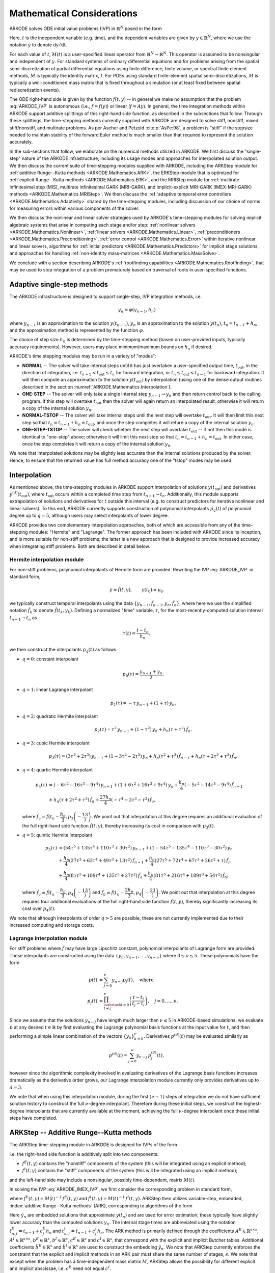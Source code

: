 .. ----------------------------------------------------------------
   Programmer(s): Daniel R. Reynolds @ SMU
   ----------------------------------------------------------------
   SUNDIALS Copyright Start
   Copyright (c) 2002-2022, Lawrence Livermore National Security
   and Southern Methodist University.
   All rights reserved.

   See the top-level LICENSE and NOTICE files for details.

   SPDX-License-Identifier: BSD-3-Clause
   SUNDIALS Copyright End
   ----------------------------------------------------------------

.. _ARKODE.Mathematics:

===========================
Mathematical Considerations
===========================

ARKODE solves ODE initial value problems (IVP) in :math:`\mathbb{R}^N`
posed in the form

.. math::
   M(t)\, \dot{y} = f(t,y), \qquad y(t_0) = y_0.
   :label: ARKODE_IVP

Here, :math:`t` is the independent variable (e.g. time), and the
dependent variables are given by :math:`y \in \mathbb{R}^N`, where we
use the notation :math:`\dot{y}` to denote :math:`\mathrm dy/\mathrm dt`.

For each value of :math:`t`, :math:`M(t)` is a user-specified linear
operator from :math:`\mathbb{R}^N \to \mathbb{R}^N`.  This operator
is assumed to be nonsingular and independent of :math:`y`.  For
standard systems of ordinary differential equations and for
problems arising from the spatial semi-discretization of partial
differential equations using finite difference, finite volume, or
spectral finite element methods, :math:`M` is typically the identity
matrix, :math:`I`.  For PDEs using standard finite-element
spatial semi-discretizations, :math:`M` is typically a
well-conditioned mass matrix that is fixed throughout a simulation
(or at least fixed between spatial rediscretization events).

The ODE right-hand side is given by the function :math:`f(t,y)` --
in general we make no assumption that the problem :eq:`ARKODE_IVP` is
autonomous (i.e., :math:`f=f(y)`) or linear (:math:`f=Ay`).
In general, the time integration methods within ARKODE support
additive splittings of this right-hand side function, as described
in the subsections that follow.  Through these splittings, the
time-stepping methods currently supplied with ARKODE are designed
to solve stiff, nonstiff, mixed stiff/nonstiff, and multirate
problems.  As per Ascher and Petzold :cite:p:`AsPe:98`, a problem is "stiff"
if the stepsize needed to maintain stability of the forward Euler
method is much smaller than that required to represent the solution
accurately.

In the sub-sections that follow, we elaborate on the numerical
methods utilized in ARKODE.  We first discuss the "single-step" nature
of the ARKODE infrastructure, including its usage modes and approaches
for interpolated solution output.  We then discuss the current suite
of time-stepping modules supplied with ARKODE, including the ARKStep
module for :ref:`additive Runge--Kutta methods <ARKODE.Mathematics.ARK>`,
the ERKStep module that is optimized for :ref:`explicit Runge--Kutta
methods <ARKODE.Mathematics.ERK>`, and the MRIStep module for :ref:`multirate
infinitesimal step (MIS), multirate infinitesimal GARK (MRI-GARK), and
implicit-explicit MRI-GARK (IMEX-MRI-GARK) methods <ARKODE.Mathematics.MRIStep>`.
We then discuss the :ref:`adaptive temporal error controllers
<ARKODE.Mathematics.Adaptivity>` shared by the time-stepping modules, including
discussion of our choice of norms for measuring errors within various components
of the solver.

We then discuss the nonlinear and linear solver strategies used by
ARKODE's time-stepping modules for solving implicit algebraic systems
that arise in computing each stage and/or step:
:ref:`nonlinear solvers <ARKODE.Mathematics.Nonlinear>`,
:ref:`linear solvers <ARKODE.Mathematics.Linear>`,
:ref:`preconditioners <ARKODE.Mathematics.Preconditioning>`,
:ref:`error control <ARKODE.Mathematics.Error>` within iterative nonlinear
and linear solvers, algorithms for
:ref:`initial predictors <ARKODE.Mathematics.Predictors>` for implicit stage
solutions, and approaches for handling
:ref:`non-identity mass-matrices <ARKODE.Mathematics.MassSolve>`.

We conclude with a section describing ARKODE's :ref:`rootfinding
capabilities <ARKODE.Mathematics.Rootfinding>`, that may be used to stop
integration of a problem prematurely based on traversal of roots in
user-specified functions.



.. _ARKODE.Mathematics.SingleStep:

Adaptive single-step methods
===============================

The ARKODE infrastructure is designed to support single-step, IVP
integration methods, i.e.

.. math::

   y_{n} = \varphi(y_{n-1}, h_n)

where :math:`y_{n-1}` is an approximation to the solution :math:`y(t_{n-1})`,
:math:`y_{n}` is an approximation to the solution :math:`y(t_n)`,
:math:`t_n = t_{n-1} + h_n`, and the approximation method is
represented by the function :math:`\varphi`.

The choice of step size :math:`h_n` is determined by the time-stepping
method (based on user-provided inputs, typically accuracy requirements).
However, users may place minimum/maximum bounds on :math:`h_n` if desired.

ARKODE's time stepping modules may be run in a variety of "modes":

* **NORMAL** -- The solver will take internal steps until it has just
  overtaken a user-specified output time, :math:`t_\text{out}`, in the
  direction of integration, i.e. :math:`t_{n-1} < t_\text{out} \le
  t_{n}` for forward integration, or :math:`t_{n} \le t_\text{out} <
  t_{n-1}` for backward integration.  It will then compute an
  approximation to the solution :math:`y(t_\text{out})` by
  interpolation (using one of the dense output routines described in
  the section :numref:`ARKODE.Mathematics.Interpolation`).

* **ONE-STEP** -- The solver will only take a single internal step
  :math:`y_{n-1} \to y_{n}` and then return control back to the
  calling program.  If this step will overtake :math:`t_\text{out}`
  then the solver will again return an interpolated result; otherwise
  it will return a copy of the internal solution :math:`y_{n}`.

* **NORMAL-TSTOP** -- The solver will take internal steps until the next
  step will overtake :math:`t_\text{out}`.  It will then limit
  this next step so that :math:`t_n = t_{n-1} + h_n = t_\text{out}`,
  and once the step completes it will return a copy of the internal
  solution :math:`y_{n}`.

* **ONE-STEP-TSTOP** -- The solver will check whether the next step
  will overtake :math:`t_\text{out}` -- if not then this mode is
  identical to "one-step" above; otherwise it will limit this next
  step so that :math:`t_n = t_{n-1} + h_n = t_\text{out}`.  In either
  case, once the step completes it will return a copy of the internal
  solution :math:`y_{n}`.

We note that interpolated solutions may be slightly less accurate than
the internal solutions produced by the solver.  Hence, to ensure that
the returned value has full method accuracy one of the "tstop" modes
may be used.



.. _ARKODE.Mathematics.Interpolation:

Interpolation
===============

As mentioned above, the time-stepping modules in ARKODE support
interpolation of solutions :math:`y(t_\text{out})` and derivatives
:math:`y^{(d)}(t_\text{out})`, where :math:`t_\text{out}` occurs
within a completed time step from :math:`t_{n-1} \to t_n`.
Additionally, this module supports extrapolation of solutions and
derivatives for :math:`t` outside this interval (e.g. to construct
predictors for iterative nonlinear and linear solvers).  To this end,
ARKODE currently supports construction of polynomial interpolants
:math:`p_q(t)` of polynomial degree up to :math:`q=5`, although
users may select interpolants of lower degree.

ARKODE provides two complementary interpolation approaches,
both of which are accessible from any of the
time-stepping modules: "Hermite" and "Lagrange".  The former approach
has been included with ARKODE since its inception, and is more
suitable for non-stiff problems; the latter is a new approach that is
designed to provide increased accuracy when integrating stiff problems.
Both are described in detail below.


.. _ARKODE.Mathematics.Interpolation.Hermite:

Hermite interpolation module
-----------------------------

For non-stiff problems, polynomial interpolants of Hermite form are provided.
Rewriting the IVP :eq:`ARKODE_IVP` in standard form,

.. math::
   \dot{y} = \hat{f}(t,y), \qquad y(t_0) = y_0.

we typically construct temporal interpolants using the data
:math:`\left\{ y_{n-1}, \hat{f}_{n-1}, y_{n}, \hat{f}_{n} \right\}`,
where here we use the simplified notation :math:`\hat{f}_{k}` to denote
:math:`\hat{f}(t_k,y_k)`.  Defining a normalized "time" variable,
:math:`\tau`, for the most-recently-computed solution interval
:math:`t_{n-1} \to t_{n}` as

.. math::

   \tau(t) = \frac{t-t_{n}}{h_{n}},

we then construct the interpolants :math:`p_q(t)` as follows:

* :math:`q=0`: constant interpolant

  .. math::

     p_0(\tau) = \frac{y_{n-1} + y_{n}}{2}.

* :math:`q=1`: linear Lagrange interpolant

  .. math::

     p_1(\tau) = -\tau\, y_{n-1} + (1+\tau)\, y_{n}.

* :math:`q=2`: quadratic Hermite interpolant

  .. math::

     p_2(\tau) =  \tau^2\,y_{n-1} + (1-\tau^2)\,y_{n} + h_n(\tau+\tau^2)\,\hat{f}_{n}.

* :math:`q=3`: cubic Hermite interpolant

  .. math::

     p_3(\tau) =  (3\tau^2 + 2\tau^3)\,y_{n-1} +
     (1-3\tau^2-2\tau^3)\,y_{n} + h_n(\tau^2+\tau^3)\,\hat{f}_{n-1} +
     h_n(\tau+2\tau^2+\tau^3)\,\hat{f}_{n}.

* :math:`q=4`: quartic Hermite interpolant

  .. math::

     p_4(\tau) &= (-6\tau^2 - 16\tau^3 - 9\tau^4)\,y_{n-1} +
     (1 + 6\tau^2 + 16\tau^3 + 9\tau^4)\,y_{n} +
     \frac{h_n}{4}(-5\tau^2 - 14\tau^3 - 9\tau^4)\,\hat{f}_{n-1} \\
     &+ h_n(\tau + 2\tau^2 + \tau^3)\,\hat{f}_{n} +
     \frac{27 h_n}{4}(-\tau^4 - 2\tau^3 - \tau^2)\,\hat{f}_a,

  where :math:`\hat{f}_a=\hat{f}\left(t_{n} - \dfrac{h_n}{3},p_3\left(-\dfrac13\right)\right)`.
  We point out that interpolation at this degree requires an additional evaluation
  of the full right-hand side function :math:`\hat{f}(t,y)`, thereby increasing its
  cost in comparison with :math:`p_3(t)`.

* :math:`q=5`: quintic Hermite interpolant

  .. math::

     p_5(\tau) &= (54\tau^5 + 135\tau^4 + 110\tau^3 + 30\tau^2)\,y_{n-1} +
     (1 - 54\tau^5 - 135\tau^4 - 110\tau^3 - 30\tau^2)\,y_{n} \\
     &+ \frac{h_n}{4}(27\tau^5 + 63\tau^4 + 49\tau^3 + 13\tau^2)\,\hat{f}_{n-1} +
     \frac{h_n}{4}(27\tau^5 + 72\tau^4 + 67\tau^3 + 26\tau^2 + \tau)\,\hat{f}_n \\
     &+ \frac{h_n}{4}(81\tau^5 + 189\tau^4 + 135\tau^3 + 27\tau^2)\,\hat{f}_a +
     \frac{h_n}{4}(81\tau^5 + 216\tau^4 + 189\tau^3 + 54\tau^2)\,\hat{f}_b,

  where :math:`\hat{f}_a=\hat{f}\left(t_{n} - \dfrac{h_n}{3},p_4\left(-\dfrac13\right)\right)`
  and :math:`\hat{f}_b=\hat{f}\left(t_{n} - \dfrac{2h_n}{3},p_4\left(-\dfrac23\right)\right)`.
  We point out that interpolation at this degree requires four additional evaluations
  of the full right-hand side function :math:`\hat{f}(t,y)`, thereby significantly
  increasing its cost over :math:`p_4(t)`.

We note that although interpolants of order :math:`q > 5` are possible, these are
not currently implemented due to their increased computing and storage costs.



.. _ARKODE.Mathematics.Interpolation.Lagrange:

Lagrange interpolation module
-----------------------------

For stiff problems where :math:`\hat{f}` may have large Lipschitz constant,
polynomial interpolants of Lagrange form are provided.  These interpolants
are constructed using the data
:math:`\left\{ y_{n}, y_{n-1}, \ldots, y_{n-\nu} \right\}` where
:math:`0\le\nu\le5`.  These polynomials have the form

.. math::

   p(t) &= \sum_{j=0}^{\nu} y_{n-j} p_j(t),\quad\text{where}\\
   p_j(t) &= \prod_{\substack{l=0\\ l\ne j}}^{\nu} \left(\frac{t-t_l}{t_j-t_l}\right), \quad j=0,\ldots,\nu.

Since we assume that the solutions :math:`y_{n-j}` have length much larger
than :math:`\nu\le5` in ARKODE-based simulations, we evaluate :math:`p` at
any desired :math:`t\in\mathbb{R}` by first evaluating the Lagrange polynomial
basis functions at the input value for :math:`t`, and then performing a simple linear
combination of the vectors :math:`\{y_k\}_{k=0}^{\nu}`.  Derivatives :math:`p^{(d)}(t)`
may be evaluated similarly as

.. math::

   p^{(d)}(t) = \sum_{j=0}^{\nu} y_{n-j}\, p_j^{(d)}(t),

however since the algorithmic complexity involved in evaluating derivatives of the
Lagrange basis functions increases dramatically as the derivative order grows, our Lagrange
interpolation module currently only provides derivatives up to :math:`d=3`.

We note that when using this interpolation module, during the first
:math:`(\nu-1)` steps of integration we do not have sufficient solution history
to construct the full :math:`\nu`-degree interpolant.  Therefore during these
initial steps, we construct the highest-degree interpolants that are currently
available at the moment, achieving the full :math:`\nu`-degree interpolant once
these initial steps have completed.



.. _ARKODE.Mathematics.ARK:

ARKStep -- Additive Runge--Kutta methods
=========================================

The ARKStep time-stepping module in ARKODE is designed for IVPs of the
form

.. math::
   M(t)\, \dot{y} = f^E(t,y) + f^I(t,y), \qquad y(t_0) = y_0,
   :label: ARKODE_IMEX_IVP

i.e. the right-hand side function is additively split into two
components:

* :math:`f^E(t,y)` contains the "nonstiff" components of the
  system (this will be integrated using an explicit method);

* :math:`f^I(t,y)` contains the "stiff" components of the
  system (this will be integrated using an implicit method);

and the left-hand side may include a nonsingular, possibly
time-dependent,  matrix :math:`M(t)`.

In solving the IVP :eq:`ARKODE_IMEX_IVP`, we first consider the corresponding
problem in standard form,

.. math::
   \dot{y} = \hat{f}^E(t,y) + \hat{f}^I(t,y), \qquad y(t_0) = y_0,
   :label: ARKODE_IMEX_IVP_standard

where :math:`\hat{f}^E(t,y) = M(t)^{-1}\,f^E(t,y)` and
:math:`\hat{f}^I(t,y) = M(t)^{-1}\,f^I(t,y)`.  ARKStep then utilizes variable-step,
embedded, :index:`additive Runge--Kutta methods` (ARK), corresponding
to algorithms of the form

.. math::
   z_i &= y_{n-1} + h_n \sum_{j=1}^{i-1} A^E_{i,j} \hat{f}^E(t^E_{n,j}, z_j)
                  + h_n \sum_{j=1}^{i} A^I_{i,j} \hat{f}^I(t^I_{n,j}, z_j),
   \quad i=1,\ldots,s, \\
   y_n &= y_{n-1} + h_n \sum_{i=1}^{s} \left(b^E_i \hat{f}^E(t^E_{n,i}, z_i)
                 + b^I_i \hat{f}^I(t^I_{n,i}, z_i)\right), \\
   \tilde{y}_n &= y_{n-1} + h_n \sum_{i=1}^{s} \left(
                  \tilde{b}^E_i \hat{f}^E(t^E_{n,i}, z_i) +
                  \tilde{b}^I_i \hat{f}^I(t^I_{n,i}, z_i)\right).
   :label: ARKODE_ARK

Here :math:`\tilde{y}_n` are embedded solutions that approximate
:math:`y(t_n)` and are used for error estimation; these typically
have slightly lower accuracy than the computed solutions :math:`y_n`.
The internal stage times are abbreviated using the notation
:math:`t^E_{n,j} = t_{n-1} + c^E_j h_n` and
:math:`t^I_{n,j} = t_{n-1} + c^I_j h_n`.  The ARK method is
primarily defined through the coefficients :math:`A^E \in
\mathbb{R}^{s\times s}`, :math:`A^I \in \mathbb{R}^{s\times s}`,
:math:`b^E \in \mathbb{R}^{s}`, :math:`b^I \in \mathbb{R}^{s}`,
:math:`c^E \in \mathbb{R}^{s}` and :math:`c^I \in \mathbb{R}^{s}`,
that correspond with the explicit and implicit Butcher tables.
Additional coefficients :math:`\tilde{b}^E \in \mathbb{R}^{s}` and
:math:`\tilde{b}^I \in \mathbb{R}^{s}` are used to construct the
embedding :math:`\tilde{y}_n`.  We note that ARKStep currently
enforces the constraint that the explicit and implicit methods in an
ARK pair must share the same number of stages, :math:`s`.  We note that
except when the problem has a time-independent mass matrix :math:`M`, ARKStep
allows the possibility for different explicit and implicit abscissae,
i.e. :math:`c^E` need not equal :math:`c^I`.

The user of ARKStep must choose appropriately between one of three
classes of methods: *ImEx*, *explicit*, and *implicit*.  All of
the built-in Butcher tables encoding the coefficients
:math:`c^E`, :math:`c^I`, :math:`A^E`, :math:`A^I`, :math:`b^E`,
:math:`b^I`, :math:`\tilde{b}^E` and :math:`\tilde{b}^I` are further
described in the section :numref:`Butcher`.

For mixed stiff/nonstiff problems, a user should provide both of the
functions :math:`f^E` and :math:`f^I` that define the IVP system.  For
such problems, ARKStep currently implements the ARK methods proposed in
:cite:p:`KenCarp:03`, allowing for methods having order of accuracy :math:`q =
\{3,4,5\}` and embeddings with orders :math:`p = \{2, 3, 4\}`;
the tables for these methods are given in section :numref:`Butcher.additive`.
Additionally, user-defined ARK tables are supported.

For nonstiff problems, a user may specify that :math:`f^I = 0`,
i.e. the equation :eq:`ARKODE_IMEX_IVP` reduces to the non-split IVP

.. math::
   M(t)\, \dot{y} = f^E(t,y), \qquad y(t_0) = y_0.
   :label: ARKODE_IVP_explicit

In this scenario, the coefficients :math:`A^I=0`, :math:`c^I=0`,
:math:`b^I=0` and :math:`\tilde{b}^I=0` in :eq:`ARKODE_ARK`, and the ARK
methods reduce to classical :index:`explicit Runge--Kutta methods`
(ERK).  For these classes of methods, ARKODE provides coefficients
with orders of accuracy :math:`q = \{2,3,4,5,6,8\}`, with embeddings
of orders :math:`p = \{1,2,3,4,5,7\}`.  These default to the methods in
sections
:numref:`Butcher.Heun_Euler`,
:numref:`Butcher.Bogacki_Shampine`, :numref:`Butcher.Zonneveld`,
:numref:`Butcher.Cash-Karp`, :numref:`Butcher.Verner-6-5`, and
:numref:`Butcher.Fehlberg-8-7`, respectively.  As with ARK
methods, user-defined ERK tables are supported.

Alternately, for stiff problems the user may specify that :math:`f^E = 0`,
so the equation :eq:`ARKODE_IMEX_IVP` reduces to the non-split IVP

.. math::
   M(t)\, \dot{y} = f^I(t,y), \qquad y(t_0) = y_0.
   :label: ARKODE_IVP_implicit

Similarly to ERK methods, in this scenario the coefficients
:math:`A^E=0`, :math:`c^E=0`, :math:`b^E=0` and :math:`\tilde{b}^E=0`
in :eq:`ARKODE_ARK`, and the ARK methods reduce to classical
:index:`diagonally-implicit Runge--Kutta methods` (DIRK).  For these
classes of methods, ARKODE provides tables with orders of accuracy
:math:`q = \{2,3,4,5\}`, with embeddings of orders
:math:`p = \{1,2,3,4\}`. These default to the methods
:numref:`Butcher.SDIRK-2-1`, :numref:`Butcher.ARK_4_2_3_I`,
:numref:`Butcher.SDIRK-5-4`, and :numref:`Butcher.ARK_8_4_5_I`,
respectively.  Again, user-defined DIRK tables are supported.



.. _ARKODE.Mathematics.ERK:

ERKStep -- Explicit Runge--Kutta methods
===========================================

The ERKStep time-stepping module in ARKODE is designed for IVP
of the form

.. math::
   \dot{y} = f(t,y), \qquad y(t_0) = y_0,
   :label: ARKODE_IVP_simple_explicit

i.e., unlike the more general problem form :eq:`ARKODE_IMEX_IVP`, ERKStep
requires that problems have an identity mass matrix (i.e., :math:`M(t)=I`)
and that the right-hand side function is not split into separate
components.

For such problems, ERKStep provides variable-step, embedded,
:index:`explicit Runge--Kutta methods` (ERK), corresponding to
algorithms of the form

.. math::
   z_i &= y_{n-1} + h_n \sum_{j=1}^{i-1} A_{i,j} f(t_{n,j}, z_j),
   \quad i=1,\ldots,s, \\
   y_n &= y_{n-1} + h_n \sum_{i=1}^{s} b_i f(t_{n,i}, z_i), \\
   \tilde{y}_n &= y_{n-1} + h_n \sum_{i=1}^{s} \tilde{b}_i f(t_{n,i}, z_i),
   :label: ARKODE_ERK

where the variables have the same meanings as in the previous section.

Clearly, the problem :eq:`ARKODE_IVP_simple_explicit` is fully encapsulated
in the more general problem :eq:`ARKODE_IVP_explicit`, and the algorithm
:eq:`ARKODE_ERK` is similarly encapsulated in the more general algorithm :eq:`ARKODE_ARK`.
While it therefore follows that ARKStep can be used to solve every
problem solvable by ERKStep, using the same set of methods, we
include ERKStep as a distinct time-stepping module since this
simplified form admits a more efficient and memory-friendly implementation
than the more general form :eq:`ARKODE_IVP_simple_explicit`.


.. _ARKODE.Mathematics.MRIStep:

MRIStep -- Multirate infinitesimal step methods
================================================

The MRIStep time-stepping module in ARKODE is designed for IVPs
of the form

.. math::
   \dot{y} = f^E(t,y) + f^I(t,y) + f^F(t,y), \qquad y(t_0) = y_0.
   :label: ARKODE_IVP_two_rate

i.e., the right-hand side function is additively split into three
components:

* :math:`f^E(t,y)` contains the "slow-nonstiff" components of the system
  (this will be integrated using an explicit method and a large time step
  :math:`h^S`),

* :math:`f^I(t,y)` contains the "slow-stiff" components of the system
  (this will be integrated using an implicit method and a large time step
  :math:`h^S`), and

* :math:`f^F(t,y)` contains the "fast" components of the system (this will be
  integrated using a possibly different method than the slow time scale and a
  small time step :math:`h^F \ll h^S`).

As with ERKStep, MRIStep currently requires that problems be posed with
an identity mass matrix, :math:`M(t)=I`. The slow time scale may consist of only
nonstiff terms (:math:`f^I \equiv 0`), only stiff terms (:math:`f^E \equiv 0`),
or both nonstiff and stiff terms.

For cases with only a single slow right-hand side function (i.e.,
:math:`f^E \equiv 0` or :math:`f^I \equiv 0`), MRIStep provides fixed-slow-step
multirate infinitesimal step (MIS) :cite:p:`Schlegel:09, Schlegel:12a,
Schlegel:12b` and multirate infinitesimal GARK (MRI-GARK) :cite:p:`Sandu:19`
methods. For problems with an additively split slow right-hand side MRIStep
provides fixed-slow-step implicit-explicit MRI-GARK (IMEX-MRI-GARK)
:cite:p:`ChiRen:21` methods.  The slow (outer) method derives from an :math:`s`
stage Runge--Kutta method for MIS and MRI-GARK methods or an additive Runge--Kutta
method for IMEX-MRI-GARK methods. In either case, the stage values and the new
solution are computed by solving an auxiliary ODE with a fast (inner) time
integration method. This corresponds to the following algorithm for a single
step:

#. Set :math:`z_1 = y_{n-1}`.

#. For :math:`i = 2,\ldots,s+1` do:

   #. Let :math:`t_{n,i-1}^S = t_{n-1} + c_{i-1}^S h^S` and
      :math:`v(t_{n,i-1}^S) = z_{i-1}`.

   #. Let :math:`r_i(t) =
      \frac{1}{\Delta c_i^S}
      \sum\limits_{j=1}^{i-1} \omega_{i,j}(\tau) f^E(t_{n,j}^I, z_j) +
      \frac{1}{\Delta c_i^S}
      \sum\limits_{j=1}^i \gamma_{i,j}(\tau) f^I(t_{n,j}^I, z_j)`
      where :math:`\Delta c_i^S=\left(c^S_i - c^S_{i-1}\right)` and the
      normalized time is :math:`\tau = (t - t_{n,i-1}^S)/(h^S \Delta c_i^S)`.

   #. For :math:`t \in [t_{n,i-1}^S, t_{n,i}^S]` solve
      :math:`\dot{v}(t) = f^F(t, v) + r_i(t)`.

   #. Set :math:`z_i = v(t_{n,i}^S)`.

#. Set :math:`y_{n} = z_{s+1}`.

The fast (inner) IVP solve can be carried out using either the ARKStep module
(allowing for explicit, implicit, or ImEx treatments of the fast time scale with
fixed or adaptive steps), or a user-defined integration method (see section
:numref:`ARKODE.Usage.MRIStep.CustomInnerStepper`).

The final abscissa is :math:`c^S_{s+1}=1` and the coefficients
:math:`\omega_{i,j}` and :math:`\gamma_{i,j}` are polynomials in time that
dictate the couplings from the slow to the fast time scale; these can be
expressed as in :cite:p:`ChiRen:21` and :cite:p:`Sandu:19` as

.. math::
   \omega_{i,j}(\tau) = \sum_{k\geq 0} \omega_{i,j}^{\{k\}} \tau^k
   \quad\text{and}\quad
   \gamma_{i,j}(\tau) = \sum_{k\geq 0} \gamma_{i,j}^{\{k\}} \tau^k,
   :label: ARKODE_MRI_coupling

and where the tables :math:`\Omega^{\{k\}}\in\mathbb{R}^{(s+1)\times(s+1)}` and
:math:`\Gamma^{\{k\}}\in\mathbb{R}^{(s+1)\times(s+1)}` define the slow-to-fast
coupling for the explicit and implicit components respectively.

For traditional MIS methods, the coupling coefficients are uniquely defined
based on a slow Butcher table :math:`(A^S,b^S,c^S)` having an explicit first
stage (i.e., :math:`c^S_1=0` and :math:`A^S_{1,j}=0` for :math:`1\le j\le s`),
sorted abscissae (i.e., :math:`c^S_{i} \ge c^S_{i-1}` for :math:`2\le i\le s`),
and the final abscissa is :math:`c^S_s \leq 1`. With these properties met, the
coupling coefficients for an explicit-slow method are given as

.. math::
   \omega_{i,j}^{\{0\}} = \begin{cases}
   0, & \text{if}\; i=1,\\
   A^S_{i,j} - A^S_{i-1,j}, & \text{if}\; 2\le i\le s,\\
   b^S_j - A^S_{s,j}, & \text{if}\; i=s+1.
   \end{cases}
   :label: ARKODE_MIS_to_MRI

For general slow tables :math:`(A^S,b^S,c^S)` with at least second-order
accuracy, the corresponding MIS method will be second order. However, if this
slow table is at least third order and satisfies the additional condition

.. math::
   \sum_{i=2}^{s} \left(c_i^S-c_{i-1}^S\right)
   \left(\mathbf{e}_i+\mathbf{e}_{i-1}\right)^T A^S c^S
   + \left(1-c_{s}^S\right) \left( \frac12+\mathbf{e}_{s}^T A^S c^S \right)
   = \frac13,
   :label: ARKODE_MIS_order3

where :math:`\mathbf{e}_j` corresponds to the :math:`j`-th column from the
:math:`s \times s` identity matrix, then the overall MIS method will be third
order.

In the above algorithm, when the slow (outer) method has repeated abscissa, i.e.
:math:`\Delta c_i^S = 0` for stage :math:`i`, the fast (inner) IVP can be
rescaled and integrated analytically. In this case the stage is computed as

.. math::
   z_i = z_{i-1}
   + h^S \sum_{j=1}^{i-1} \left(\sum_{k\geq 0}
     \frac{\omega_{i,j}^{\{k\}}}{k+1}\right) f^E(t_{n,j}^S, z_j)
   + h^S \sum_{j=1}^i \left(\sum_{k\geq 0}
     \frac{\gamma_{i,j}^{\{k\}}}{k+1}\right) f^I(t_{n,j}^S, z_j),
   :label: ARKODE_MRI_delta_c_zero

which corresponds to a standard ARK, DIRK, or ERK stage computation depending on
whether the summations over :math:`k` are zero or nonzero.

As with standard ARK and DIRK methods, implicitness at the slow time scale is
characterized by nonzero values on or above the diagonal of the matrices
:math:`\Gamma^{\{k\}}`. Typically, MRI-GARK and IMEX-MRI-GARK methods are at
most diagonally-implicit (i.e., :math:`\gamma_{i,j}^{\{k\}}=0` for all
:math:`j>i`). Furthermore, diagonally-implicit stages are characterized as being
"solve-decoupled" if :math:`\Delta c_i^S = 0` when `\gamma_{i,i}^{\{k\}} \ne 0`,
in which case the stage is computed as standard ARK or DIRK update. Alternately,
a diagonally-implicit stage :math:`i` is considered "solve-coupled" if
:math:`\Delta c^S_i \gamma_{i,j}^{\{k\}} \ne 0`, in which
case the stage solution :math:`z_i` is *both* an input to :math:`r(t)` and the
result of time-evolution of the fast IVP, necessitating an implicit solve that
is coupled to the fast (inner) solver. At present, only "solve-decoupled"
diagonally-implicit MRI-GARK and IMEX-MRI-GARK methods are supported.

For problems with only a slow-nonstiff term (:math:`f^I \equiv 0`), MRIStep
provides third and fourth order explicit MRI-GARK methods. In cases with only a
slow-stiff term (:math:`f^E \equiv 0`), MRIStep supplies second, third, and
fourth order implicit solve-decoupled MRI-GARK methods. For applications
with both stiff and nonstiff slow terms, MRIStep implements third and fourth
order IMEX-MRI-GARK methods. For a complete list of the methods available in
MRIStep see :numref:`ARKODE.Usage.MRIStep.MRIStepCoupling.Tables`. Additionally, users
may supply their own method by defining and attaching a coupling table, see
:numref:`ARKODE.Usage.MRIStep.MRIStepCoupling` for more information.


.. _ARKODE.Mathematics.Error.Norm:

Error norms
============================

In the process of controlling errors at various levels (time
integration, nonlinear solution, linear solution), the methods in
ARKODE use a :index:`weighted root-mean-square norm`, denoted
:math:`\|\cdot\|_\text{WRMS}`, for all error-like quantities,

.. math::
   \|v\|_\text{WRMS} = \left( \frac{1}{N} \sum_{i=1}^N \left(v_i\,
   w_i\right)^2\right)^{1/2}.
   :label: ARKODE_WRMS_NORM

The utility of this norm arises in the specification of the weighting
vector :math:`w`, that combines the units of the problem with
user-supplied values that specify an "acceptable" level of error.  To
this end, we construct an :index:`error weight vector` using
the most-recent step solution and user-supplied relative and
absolute tolerances, namely

.. math::
   w_i = \big(RTOL\cdot |y_{n-1,i}| + ATOL_i\big)^{-1}.
   :label: ARKODE_EWT

Since :math:`1/w_i` represents a tolerance in the :math:`i`-th component of the
solution vector :math:`y`, a vector whose WRMS norm is 1 is regarded
as "small."  For brevity, unless specified otherwise we will drop the
subscript WRMS on norms in the remainder of this section.

Additionally, for problems involving a non-identity mass matrix,
:math:`M\ne I`, the units of equation :eq:`ARKODE_IMEX_IVP` may differ from the
units of the solution :math:`y`.  In this case, we may additionally
construct a :index:`residual weight vector`,

.. math::
   w_i = \Big(RTOL\cdot \left| \big(M(t_{n-1})\, y_{n-1}\big)_i \right| + ATOL'_i\Big)^{-1},
   :label: ARKODE_RWT

where the user may specify a separate absolute residual tolerance
value or array, :math:`ATOL'`.  The choice of weighting vector used
in any given norm is determined by the quantity being measured: values
having "solution" units use :eq:`ARKODE_EWT`, whereas values having "equation"
units use :eq:`ARKODE_RWT`.  Obviously, for problems with :math:`M=I`, the
solution and equation units are identical, in which case the solvers in
ARKODE will use :eq:`ARKODE_EWT` when computing all error norms.




.. _ARKODE.Mathematics.Adaptivity:

Time step adaptivity
=======================

A critical component of IVP "solvers" (rather than just
time-steppers) is their adaptive control of local truncation error (LTE).
At every step, we estimate the local error, and ensure that it
satisfies tolerance conditions.  If this local error test fails, then
the step is recomputed with a reduced step size.  To this end, the
Runge--Kutta methods packaged within both the ARKStep and ERKStep
modules admit an embedded solution :math:`\tilde{y}_n`, as shown in
equations :eq:`ARKODE_ARK` and :eq:`ARKODE_ERK`.  Generally, these embedded
solutions attain a slightly lower order of accuracy than the computed
solution :math:`y_n`.  Denoting the order of accuracy for :math:`y_n`
as :math:`q` and for :math:`\tilde{y}_n` as :math:`p`, most of these
embedded methods satisfy :math:`p = q-1`.  These values of :math:`q`
and :math:`p` correspond to the *global* orders of accuracy for the
method and embedding, hence each admit local truncation errors
satisfying :cite:p:`HWN:87`

.. math::
   \| y_n - y(t_n) \| = C h_n^{q+1} + \mathcal O(h_n^{q+2}), \\
   \| \tilde{y}_n - y(t_n) \| = D h_n^{p+1} + \mathcal O(h_n^{p+2}),
   :label: ARKODE_AsymptoticErrors

where :math:`C` and :math:`D` are constants independent of
:math:`h_n`, and where we have assumed exact initial conditions for
the step, i.e. :math:`y_{n-1} = y(t_{n-1})`. Combining these
estimates, we have

.. math::
   \| y_n - \tilde{y}_n \| = \| y_n - y(t_n) - \tilde{y}_n + y(t_n) \|
   \le \| y_n - y(t_n) \| + \| \tilde{y}_n - y(t_n) \|
   \le D h_n^{p+1} + \mathcal O(h_n^{p+2}).

We therefore use the norm of the difference between :math:`y_n` and
:math:`\tilde{y}_n` as an estimate for the LTE at the step :math:`n`

.. math::
   T_n = \beta \left(y_n - \tilde{y}_n\right) =
   \beta h_n \sum_{i=1}^{s} \left[
   \left(b^E_i - \tilde{b}^E_i\right) \hat{f}^E(t^E_{n,i}, z_i) +
   \left(b^I_i - \tilde{b}^I_i\right) \hat{f}^I(t^I_{n,i}, z_i) \right]
   :label: ARKODE_LTE

for ARK methods, and similarly for ERK methods.  Here, :math:`\beta>0`
is an error *bias* to help account for the error constant :math:`D`;
the default value of this constant is :math:`\beta = 1.5`, which may
be modified by the user.

With this LTE estimate, the local error test is simply
:math:`\|T_n\| < 1` since this norm includes the user-specified
tolerances.  If this error test passes, the step is considered
successful, and the estimate is subsequently used to determine the next
step size, the algorithms used for this purpose are described in
:numref:`ARKODE.Mathematics.Adaptivity`.  If the error
test fails, the step is rejected and a new step size :math:`h'` is
then computed using the same error controller as for successful steps.
A new attempt at the step is made, and the error test is repeated.  If
the error test fails twice, then :math:`h'/h` is limited above to 0.3,
and limited below to 0.1 after an additional step failure.  After
seven error test failures, control is returned to the user with a
failure message.  We note that all of the constants listed above are
only the default values; each may be modified by the user.

We define the step size ratio between a prospective step :math:`h'`
and a completed step :math:`h` as :math:`\eta`, i.e. :math:`\eta = h'
/ h`.  This value is subsequently bounded from above by
:math:`\eta_\text{max}` to ensure that step size adjustments are not
overly aggressive.  This upper bound changes according to the step
and history,

.. math::
   \eta_\text{max} = \begin{cases}
     \text{etamx1}, & \quad\text{on the first step (default is 10000)}, \\
     \text{growth}, & \quad\text{on general steps (default is 20)}, \\
     1, & \quad\text{if the previous step had an error test failure}.
   \end{cases}

A flowchart detailing how the time steps are modified at each
iteration to ensure solver convergence and successful steps is given
in the figure below.  Here, all norms correspond to the WRMS norm, and
the error adaptivity function **arkAdapt** is supplied by one of the
error control algorithms discussed in the subsections below.

.. _adaptivity_figure:
.. figure:: /figs/arkode/time_adaptivity.png
   :width: 50%
   :align: center


For some problems it may be preferable to avoid small step size
adjustments.  This can be especially true for problems that construct
a Newton Jacobian matrix or a preconditioner for a nonlinear or an
iterative linear solve, where this construction is computationally
expensive, and where convergence can be seriously hindered through use
of an inaccurate matrix.  To accommodate these scenarios, the step is
left unchanged when :math:`\eta \in [\eta_L, \eta_U]`.  The default
values for this interval are :math:`\eta_L = 1` and :math:`\eta_U =
1.5`, and may be modified by the user.

We note that any choices for :math:`\eta` (or equivalently,
:math:`h'`) are subsequently constrained by the optional user-supplied
bounds :math:`h_\text{min}` and :math:`h_\text{max}`.  Additionally,
the time-stepping algorithms in ARKODE may similarly limit :math:`h'`
to adhere to a user-provided "TSTOP" stopping point,
:math:`t_\text{stop}`.



The time-stepping modules in ARKODE adapt the step
size in order to attain local errors within desired tolerances of the
true solution.  These adaptivity algorithms estimate the prospective
step size :math:`h'` based on the asymptotic local error estimates
:eq:`ARKODE_AsymptoticErrors`.  We define the values :math:`\varepsilon_n`,
:math:`\varepsilon_{n-1}` and :math:`\varepsilon_{n-2}` as

.. math::
   \varepsilon_k \ \equiv \ \|T_k\| \ = \ \beta \|y_k - \tilde{y}_k\|,

corresponding to the local error estimates for three consecutive
steps, :math:`t_{n-3} \to t_{n-2} \to t_{n-1} \to t_n`.  These local
error history values are all initialized to 1 upon program
initialization, to accommodate the few initial time steps of a
calculation where some of these error estimates have not yet been
computed.  With these estimates, ARKODE supports a variety of error
control algorithms, as specified in the subsections below.


.. _ARKODE.Mathematics.Adaptivity.ErrorControl.PID:

PID controller
-----------------

This is the default time adaptivity controller used by the ARKStep and
ERKStep modules.  It derives from those found in :cite:p:`KenCarp:03`, :cite:p:`Sod:98`, :cite:p:`Sod:03` and
:cite:p:`Sod:06`, and uses all three of the local error estimates
:math:`\varepsilon_n`, :math:`\varepsilon_{n-1}` and
:math:`\varepsilon_{n-2}` in determination of a prospective step size,

.. math::
   h' \;=\; h_n\; \varepsilon_n^{-k_1/p}\; \varepsilon_{n-1}^{k_2/p}\;
        \varepsilon_{n-2}^{-k_3/p},

where the constants :math:`k_1`, :math:`k_2` and :math:`k_3` default
to 0.58, 0.21 and 0.1, respectively, and may be modified by the user.
In this estimate, a floor of :math:`\varepsilon > 10^{-10}` is
enforced to avoid division-by-zero errors.



.. _ARKODE.Mathematics.Adaptivity.ErrorControl.PI:

PI controller
----------------------

Like with the previous method, the PI controller derives from those
found in :cite:p:`KenCarp:03`, :cite:p:`Sod:98`, :cite:p:`Sod:03` and :cite:p:`Sod:06`, but it differs in
that it only uses the two most recent step sizes in its adaptivity
algorithm,

.. math::
   h' \;=\; h_n\; \varepsilon_n^{-k_1/p}\; \varepsilon_{n-1}^{k_2/p}.

Here, the default values of :math:`k_1` and :math:`k_2` default
to 0.8 and 0.31, respectively, though they may be changed by the user.



.. _ARKODE.Mathematics.Adaptivity.ErrorControl.I:

I controller
----------------------

This is the standard time adaptivity control algorithm in use by most
publicly-available ODE solver codes.  It bases the prospective time step
estimate entirely off of the current local error estimate,

.. math::
   h' \;=\; h_n\; \varepsilon_n^{-k_1/p}.

By default, :math:`k_1=1`, but that may be modified by the user.




.. _ARKODE.Mathematics.Adaptivity.ErrorControl.eGus:

Explicit Gustafsson controller
---------------------------------

This step adaptivity algorithm was proposed in :cite:p:`Gust:91`, and
is primarily useful with explicit Runge--Kutta methods.
In the notation of our earlier controllers, it has the form

.. math::
   h' \;=\; \begin{cases}
      h_1\; \varepsilon_1^{-1/p}, &\quad\text{on the first step}, \\
      h_n\; \varepsilon_n^{-k_1/p}\;
        \left(\dfrac{\varepsilon_n}{\varepsilon_{n-1}}\right)^{k_2/p}, &
      \quad\text{on subsequent steps}.
   \end{cases}
   :label: ARKODE_expGus

The default values of :math:`k_1` and :math:`k_2` are 0.367 and 0.268,
respectively, and may be modified by the user.




.. _ARKODE.Mathematics.Adaptivity.ErrorControl.iGus:

Implicit Gustafsson controller
---------------------------------

A version of the above controller suitable for implicit Runge--Kutta
methods was introduced in :cite:p:`Gust:94`, and has the form

.. math::
   h' = \begin{cases}
      h_1 \varepsilon_1^{-1/p}, &\quad\text{on the first step}, \\
      h_n \left(\dfrac{h_n}{h_{n-1}}\right) \varepsilon_n^{-k_1/p}
        \left(\dfrac{\varepsilon_n}{\varepsilon_{n-1}}\right)^{-k_2/p}, &
      \quad\text{on subsequent steps}.
   \end{cases}
   :label: ARKODE_impGus

The algorithm parameters default to :math:`k_1 = 0.98` and
:math:`k_2 = 0.95`, but may be modified by the user.




.. _ARKODE.Mathematics.Adaptivity.ErrorControl.ieGus:

ImEx Gustafsson controller
---------------------------------

An ImEx version of these two preceding controllers is also available.
This approach computes the estimates :math:`h'_1` arising from
equation :eq:`ARKODE_expGus` and the estimate :math:`h'_2` arising from
equation :eq:`ARKODE_impGus`, and selects

.. math::
   h' = \frac{h}{|h|}\min\left\{|h'_1|, |h'_2|\right\}.

Here, equation :eq:`ARKODE_expGus` uses :math:`k_1` and
:math:`k_2` with default values of 0.367 and 0.268, while equation
:eq:`ARKODE_impGus` sets both parameters to the input :math:`k_3` that
defaults to 0.95.  All of these values may be modified by the user.



.. _ARKODE.Mathematics.Adaptivity.ErrorControl.User:

User-supplied controller
---------------------------------

Finally, ARKODE's time-stepping modules allow the user to define their
own time step adaptivity function,

.. math::
   h' = H(y, t, h_n, h_{n-1}, h_{n-2}, \varepsilon_n, \varepsilon_{n-1}, \varepsilon_{n-2}, q, p),

to allow for problem-specific choices, or for continued
experimentation with temporal error controllers.





.. _ARKODE.Mathematics.Stability:

Explicit stability
======================

For problems that involve a nonzero explicit component,
i.e. :math:`f^E(t,y) \ne 0` in ARKStep or for any problem in
ERKStep, explicit and ImEx Runge--Kutta methods may benefit from
additional user-supplied information regarding the explicit stability
region.  All ARKODE adaptivity methods utilize estimates of the local
error, and it is often the case that such local error control will be
sufficient for method stability, since unstable steps will typically
exceed the error control tolerances.  However, for problems in which
:math:`f^E(t,y)` includes even moderately stiff components, and
especially for higher-order integration methods, it may occur that
a significant number of attempted steps will exceed the error
tolerances.  While these steps will automatically be recomputed, such
trial-and-error can result in an unreasonable number of failed steps,
increasing the cost of the computation.  In these scenarios, a
stability-based time step controller may also be useful.

Since the maximum stable explicit step for any method depends on the
problem under consideration, in that the value :math:`(h_n\lambda)` must
reside within a bounded stability region, where :math:`\lambda` are
the eigenvalues of the linearized operator :math:`\partial f^E /
\partial y`, information on the maximum stable step size is not
readily available to ARKODE's time-stepping modules.  However, for
many problems such information may be easily obtained through analysis
of the problem itself, e.g. in an advection-diffusion calculation
:math:`f^I` may contain the stiff diffusive components and
:math:`f^E` may contain the comparably nonstiff advection terms.  In
this scenario, an explicitly stable step :math:`h_\text{exp}` would be
predicted as one satisfying the Courant-Friedrichs-Lewy (CFL)
stability condition for the advective portion of the problem,

.. math::
   |h_\text{exp}| < \frac{\Delta x}{|\lambda|}

where :math:`\Delta x` is the spatial mesh size and :math:`\lambda` is
the fastest advective wave speed.

In these scenarios, a user may supply a routine to predict this
maximum explicitly stable step size, :math:`|h_\text{exp}|`.  If a
value for :math:`|h_\text{exp}|` is supplied, it is compared against
the value resulting from the local error controller,
:math:`|h_\text{acc}|`, and the eventual time step used will be
limited accordingly,

.. math::
   h' = \frac{h}{|h|}\min\{c\, |h_\text{exp}|,\, |h_\text{acc}|\}.

Here the explicit stability step factor :math:`c>0` (often called the
"CFL number") defaults to :math:`1/2` but may be modified by the user.




.. _ARKODE.Mathematics.FixedStep:

Fixed time stepping
===================

While both the ARKStep and ERKStep time-stepping modules are designed
for tolerance-based time step adaptivity, they additionally support a
"fixed-step" mode (*note: fixed-step mode is currently required for
the slow time scale in the MRIStep module*).  This mode is typically
used for debugging purposes, for verification against hand-coded
Runge--Kutta methods, or for problems where the time steps should be
chosen based on other problem-specific information.  In this mode,
all internal time step adaptivity is disabled:

* temporal error control is disabled,

* nonlinear or linear solver non-convergence will result in an error
  (instead of a step size adjustment),

* no check against an explicit stability condition is performed.


Additional information on this mode is provided in the sections
:ref:`ARKStep Optional Inputs <ARKODE.Usage.ARKStep.OptionalInputs>`,
:ref:`ERKStep Optional Inputs <ARKODE.Usage.ERKStep.OptionalInputs>`, and
:ref:`MRIStep Optional Inputs <ARKODE.Usage.MRIStep.OptionalInputs>`.





.. _ARKODE.Mathematics.AlgebraicSolvers:

Algebraic solvers
===============================

When solving a problem involving either an implicit component (e.g., in
ARKStep with :math:`f^I(t,y) \ne 0`, or in MRIStep with a solve-decoupled
implicit slow stage), or a non-identity mass matrix (:math:`M(t) \ne I` in
ARKStep), systems of linear or nonlinear algebraic equations must be solved
at each stage and/or step of the method.  This section therefore focuses on
the variety of mathematical methods provided in the ARKODE infrastructure
for such problems, including
:ref:`nonlinear solvers <ARKODE.Mathematics.Nonlinear>`,
:ref:`linear solvers <ARKODE.Mathematics.Linear>`,
:ref:`preconditioners <ARKODE.Mathematics.Preconditioning>`,
:ref:`iterative solver error control <ARKODE.Mathematics.Error>`,
:ref:`implicit predictors <ARKODE.Mathematics.Predictors>`, and techniques
used for simplifying the above solves when using different classes of
:ref:`mass-matrices <ARKODE.Mathematics.MassSolve>`.




.. _ARKODE.Mathematics.Nonlinear:

Nonlinear solver methods
------------------------------------


For the DIRK and ARK methods corresponding to :eq:`ARKODE_IMEX_IVP` and
:eq:`ARKODE_IVP_implicit` in ARKStep, and the solve-decoupled implicit slow
stages :eq:`ARKODE_MRI_delta_c_zero` in MRIStep, an implicit system

.. math::
   G(z_i) = 0
   :label: ARKODE_Residual

must be solved for each implicit stage :math:`z_i`.  In order to
maximize solver efficiency, we define this root-finding problem differently
based on the type of mass-matrix supplied by the user.

* In the case that :math:`M=I` within ARKStep, we define the residual as

  .. math::
     G(z_i) \equiv z_i - h_n A^I_{i,i} f^I(t^I_{n,i}, z_i) - a_i,
     :label: ARKODE_Residual_MeqI

  where we have the data

  .. math::
     a_i \equiv y_{n-1} + h_n \sum_{j=1}^{i-1} \left[
     A^E_{i,j} f^E(t^E_{n,j}, z_j) +
     A^I_{i,j} f^I(t^I_{n,j}, z_j) \right].

* In the case of non-identity mass matrix :math:`M\ne I` within ARKStep, but where
  :math:`M` is independent of :math:`t`, we define the residual as

  .. math::
     G(z_i) \equiv M z_i - h_n A^I_{i,i} f^I(t^I_{n,i}, z_i) - a_i,
     :label: ARKODE_Residual_Mfixed

  where we have the data

  .. math::
     a_i \equiv M y_{n-1} + h_n \sum_{j=1}^{i-1} \left[
     A^E_{i,j} f^E(t^E_{n,j}, z_j) +
     A^I_{i,j} f^I(t^I_{n,j}, z_j) \right].

  .. note::

     This form of residual, as opposed to
     :math:`G(z_i) = z_i - h_n A^I_{i,i} \hat{f}^I(t^I_{n,i}, z_i) - a_i`
     (with :math:`a_i` defined appropriately), removes the need to perform the
     nonlinear solve with right-hand side function :math:`\hat{f}^I=M^{-1}\,f^I`,
     as that would require a linear solve with :math:`M` at *every evaluation* of
     the implicit right-hand side routine.

* In the case of ARKStep with :math:`M` dependent on :math:`t`, we define the residual as

  .. math::
     G(z_i) \equiv M(t^I_{n,i}) (z_i - a_i) - h_n A^I_{i,i} f^I(t^I_{n,i}, z_i)
     :label: ARKODE_Residual_MTimeDep

  where we have the data

  .. math::
     a_i \equiv y_{n-1} + h_n \sum_{j=1}^{i-1} \left[
     A^E_{i,j} \hat{f}^E(t^E_{n,j}, z_j) +
     A^I_{i,j} \hat{f}^I(t^I_{n,j}, z_j) \right].

  .. note::

     As above, this form of the residual is chosen to remove excessive
     mass-matrix solves from the nonlinear solve process.

* Similarly, in MRIStep (that always assumes :math:`M=I`), we have the residual

  .. math::
     G(z_i) \equiv z_i - h^S \left(\sum_{k\geq 0} \frac{\gamma_{i,i}^{\{k\}}}{k+1}\right)
     f^I(t_{n,i}^S, z_i) - a_i = 0
     :label: ARKODE_MRIStep_Residual

  where

  .. math::
     a_i \equiv z_{i-1} + h^S \sum_{j=1}^{i-1} \left(\sum_{k\geq 0}
     \frac{\gamma_{i,j}^{\{k\}}}{k+1}\right)f^I(t_{n,j}^S, z_j).


In each of the above nonlinear residual functions, if :math:`f^I(t,y)` depends
nonlinearly on :math:`y` then :eq:`ARKODE_Residual` corresponds to a nonlinear system
of equations; if instead :math:`f^I(t,y)` depends linearly on :math:`y` then
this is a linear system of equations.

To solve each of the above root-finding problems ARKODE leverages SUNNonlinearSolver
modules from the underlying SUNDIALS infrastructure (see section :numref:`SUNNonlinSol`).
By default, ARKODE selects a variant of :index:`Newton's method`,

.. math::
   z_i^{(m+1)} = z_i^{(m)} + \delta^{(m+1)},
   :label: ARKODE_Newton_iteration

where :math:`m` is the Newton iteration index, and the :index:`Newton
update` :math:`\delta^{(m+1)}` in turn requires the solution of the
:index:`Newton linear system`

.. math::
   {\mathcal A}\left(t^I_{n,i}, z_i^{(m)}\right)\, \delta^{(m+1)} =
   -G\left(z_i^{(m)}\right),
   :label: ARKODE_Newton_system

in which

.. math::
   {\mathcal A}(t,z) \approx M(t) - \gamma J(t,z), \quad
   J(t,z) = \frac{\partial f^I(t,z)}{\partial z}, \quad\text{and}\quad
   \gamma = h_n A^I_{i,i}
   :label: ARKODE_NewtonMatrix

within ARKStep, or

.. math::
   {\mathcal A}(t,z) \approx I - \gamma J(t,z), \quad
   J(t,z) = \frac{\partial f^I(t,z)}{\partial z}, \quad\text{and}\quad
   \gamma = h^S \sum_{k\geq 0} \frac{\gamma_{i,i}^{\{k\}}}{k+1}
   :label: ARKODE_NewtonMatrix_MRIStep

within MRIStep.

In addition to Newton-based nonlinear solvers, the SUNDIALS
SUNNonlinearSolver interface allows solvers of fixed-point type.  These
generally implement a :index:`fixed point iteration` for solving an
implicit stage :math:`z_i`,

.. math::
   z_i^{(m+1)} = \Phi\left(z_i^{(m)}\right) \equiv z_i^{(m)} -
   M(t^I_{n,i})^{-1}\,G\left(z_i^{(m)}\right), \quad m=0,1,\ldots.
   :label: ARKODE_AAFP_iteration

Unlike with Newton-based nonlinear solvers, fixed-point iterations
generally *do not* require the solution of a linear system
involving the Jacobian of :math:`f` at each iteration.

Finally, if the user specifies that :math:`f^I(t,y)` depends linearly on
:math:`y` in ARKStep or MRIStep and if the Newton-based SUNNonlinearSolver
module is used, then the problem :eq:`ARKODE_Residual` will be solved using only a
single Newton iteration.  In this case, an additional user-supplied argument
indicates whether this Jacobian is time-dependent or not, signaling whether the
Jacobian or preconditioner needs to be recomputed at each stage or time step, or
if it can be reused throughout the full simulation.

The optimal choice of solver (Newton vs fixed-point) is highly
problem dependent.  Since fixed-point solvers do not require the
solution of linear systems involving the Jacobian of :math:`f`, each
iteration may be significantly less costly than their Newton
counterparts.  However, this can come at the cost of slower
convergence (or even divergence) in comparison with Newton-like
methods.  While a Newton-based iteration is the default solver in
ARKODE due to its increased robustness on very stiff problems, we
strongly recommend that users also consider the fixed-point solver
when attempting a new problem.

For either the Newton or fixed-point solvers, it is well-known that
both the efficiency and robustness of the algorithm intimately depend
on the choice of a good initial guess.  The initial guess
for these solvers is a prediction :math:`z_i^{(0)}` that is computed
explicitly from previously-computed data (e.g. :math:`y_{n-2}`,
:math:`y_{n-1}`, and :math:`z_j` where :math:`j<i`).  Additional
information on the specific predictor algorithms
is provided in section :numref:`ARKODE.Mathematics.Predictors`.



.. _ARKODE.Mathematics.Linear:

Linear solver methods
------------------------------------

When a Newton-based method is chosen for solving each nonlinear
system, a linear system of equations must be solved at each nonlinear
iteration.  For this solve ARKODE leverages another component of the
shared SUNDIALS infrastructure, the "SUNLinearSolver," described in
section :numref:`SUNLinSol`.   These linear solver modules are grouped
into two categories: matrix-based linear solvers and matrix-free
iterative linear solvers.  ARKODE's interfaces for linear solves of
these types are described in the subsections below.


.. index:: modified Newton iteration

.. _ARKODE.Mathematics.Linear.Direct:

Matrix-based linear solvers
^^^^^^^^^^^^^^^^^^^^^^^^^^^^^^^

In the case that a matrix-based linear solver is selected, a *modified
Newton iteration* is utilized.  In a modified Newton iteration, the matrix
:math:`{\mathcal A}` is held fixed for multiple Newton iterations.
More precisely, each Newton iteration is computed from the modified
equation

.. math::
   \tilde{\mathcal A}\left(\tilde{t},\tilde{z}\right)\, \delta^{(m+1)}
   = -G\left(z_i^{(m)}\right),
   :label: ARKODE_modified_Newton_system

in which

.. math::
   \tilde{\mathcal A}(\tilde{t},\tilde{z}) \approx M(\tilde{t}) - \tilde{\gamma} J(\tilde{t},\tilde{z}),
   \quad\text{and}\quad
   \tilde{\gamma} = \tilde{h} A^I_{i,i} \quad\text{(ARKStep)}\\
   :label: ARKODE_modified_NewtonMatrix_ARK

or

.. math::
   \tilde{\mathcal A}(\tilde{t},\tilde{z}) \approx I - \tilde{\gamma} J(\tilde{t},\tilde{z}),
   \quad\text{and}\quad
   \tilde{\gamma} = \tilde{h} \sum_{k\geq 0} \frac{\gamma_{i,i}^{\{k\}}}{k+1}\quad\text{(MRIStep)}.
   :label: ARKODE_modified_NewtonMatrix_MRI

Here, the solution :math:`\tilde{z}`, time :math:`\tilde{t}`, and step
size :math:`\tilde{h}` upon which the modified equation rely, are
merely values of these quantities from a previous iteration.  In other
words, the matrix :math:`\tilde{\mathcal A}` is only computed rarely,
and reused for repeated solves.  As described below in section
:numref:`ARKODE.Mathematics.Linear.Setup`, the frequency at which
:math:`\tilde{\mathcal A}` is recomputed defaults to 20 time steps,
but may be modified by the user.

When using the dense and band SUNMatrix objects for the linear systems
:eq:`ARKODE_modified_Newton_system`, the Jacobian :math:`J` may be supplied
by a user routine, or approximated internally by finite-differences.
In the case of differencing, we use the standard approximation

.. math::
   J_{i,j}(t,z) \approx \frac{f^I_i(t,z+\sigma_j e_j) - f^I_i(t,z)}{\sigma_j},

where :math:`e_j` is the :math:`j`-th unit vector, and the increments
:math:`\sigma_j` are given by

.. math::
   \sigma_j = \max\left\{ \sqrt{U}\, |z_j|, \frac{\sigma_0}{w_j} \right\}.

Here :math:`U` is the unit roundoff, :math:`\sigma_0` is a small
dimensionless value, and :math:`w_j` is the error weight defined in
:eq:`ARKODE_EWT`.  In the dense case, this approach requires :math:`N`
evaluations of :math:`f^I`, one for each column of :math:`J`.  In the
band case, the columns of :math:`J` are computed in groups, using the
Curtis-Powell-Reid algorithm, with the number of :math:`f^I`
evaluations equal to the matrix bandwidth.

We note that with sparse and user-supplied SUNMatrix objects, the
Jacobian *must* be supplied by a user routine.



.. index:: inexact Newton iteration

.. _ARKODE.Mathematics.Linear.Iterative:

Matrix-free iterative linear solvers
^^^^^^^^^^^^^^^^^^^^^^^^^^^^^^^^^^^^^^^^

In the case that a matrix-free iterative linear solver is chosen,
an *inexact Newton iteration* is utilized.  Here, the
matrix :math:`{\mathcal A}` is not itself constructed since the
algorithms only require the product of this matrix with a given
vector.  Additionally, each Newton system :eq:`ARKODE_Newton_system` is not
solved completely, since these linear solvers are iterative (hence the
"inexact" in the name). As a result. for these linear solvers
:math:`{\mathcal A}` is applied in a matrix-free manner,

.. math::
   {\mathcal A}(t,z)\, v = M(t)\,v - \gamma\, J(t,z)\, v.

The mass matrix-vector products :math:`Mv` *must* be provided through a
user-supplied routine; the Jacobian matrix-vector products :math:`Jv`
are obtained by either calling an optional user-supplied routine, or
through a finite difference approximation to the directional
derivative:

.. math::
   J(t,z)\,v \approx \frac{f^I(t,z+\sigma v) - f^I(t,z)}{\sigma},

where we use the increment :math:`\sigma = 1/\|v\|` to ensure that
:math:`\|\sigma v\| = 1`.

As with the modified Newton method that reused :math:`{\mathcal A}`
between solves, the inexact Newton iteration may also recompute
the preconditioner :math:`P` infrequently to balance the high costs
of matrix construction and factorization against the reduced
convergence rate that may result from a stale preconditioner.



.. index:: linear solver setup

.. _ARKODE.Mathematics.Linear.Setup:

Updating the linear solver
^^^^^^^^^^^^^^^^^^^^^^^^^^^^

In cases where recomputation of the Newton matrix
:math:`\tilde{\mathcal A}` or preconditioner :math:`P` is lagged,
these structures will be recomputed only in the
following circumstances:

* when starting the problem,
* when more than :math:`msbp = 20` steps have been taken since the
  last update (this value may be modified by the user),
* when the value :math:`\tilde{\gamma}` of :math:`\gamma` at the last
  update satisfies :math:`\left|\gamma/\tilde{\gamma} - 1\right| >
  \Delta\gamma_{max} = 0.2` (this value may be modified by the user),
* when a non-fatal convergence failure just occurred,
* when an error test failure just occurred, or
* if the problem is linearly implicit and :math:`\gamma` has
  changed by a factor larger than 100 times machine epsilon.

When an update is forced due to a convergence failure, an update of
:math:`\tilde{\mathcal A}` or :math:`P` may or may not involve a
re-evaluation of :math:`J` (in :math:`\tilde{\mathcal A}`) or of
Jacobian data (in :math:`P`), depending on whether errors in the
Jacobian were the likely cause of the failure.  More generally, the
decision is made to re-evaluate :math:`J` (or instruct the user to
update :math:`P`) when:

* starting the problem,
* more than :math:`msbj=50` steps have been taken since the last evaluation,
* a convergence failure occurred with an outdated matrix, and the
  value :math:`\tilde{\gamma}` of :math:`\gamma` at the last update
  satisfies :math:`\left|\gamma/\tilde{\gamma} - 1\right| > 0.2`,
* a convergence failure occurred that forced a step size reduction, or
* if the problem is linearly implicit and :math:`\gamma` has
  changed by a factor larger than 100 times machine epsilon.


However, for linear solvers and preconditioners that do not
rely on costly matrix construction and factorization operations
(e.g. when using a geometric multigrid method as preconditioner), it
may be more efficient to update these structures more frequently than
the above heuristics specify, since the increased rate of
linear/nonlinear solver convergence may more than account for the
additional cost of Jacobian/preconditioner construction.  To this end,
a user may specify that the system matrix :math:`{\mathcal A}` and/or
preconditioner :math:`P` should be recomputed more frequently.

As will be further discussed in section :numref:`ARKODE.Mathematics.Preconditioning`,
in the case of most Krylov methods, preconditioning may be applied on the
left, right, or on both sides of :math:`{\mathcal A}`, with user-supplied
routines for the preconditioner setup and solve operations.




.. _ARKODE.Mathematics.Error:

Iteration Error Control
------------------------------------


.. _ARKODE.Mathematics.Error.Nonlinear:

Nonlinear iteration error control
^^^^^^^^^^^^^^^^^^^^^^^^^^^^^^^^^^^^

ARKODE provides a customized stopping test to the SUNNonlinearSolver
module used for solving equation :eq:`ARKODE_Residual`.  This test is related
to the temporal local error test, with the goal of keeping the
nonlinear iteration errors from interfering with local error control.
Denoting the final computed value of each stage solution as
:math:`z_i^{(m)}`, and the true stage solution solving :eq:`ARKODE_Residual`
as :math:`z_i`, we want to ensure that the iteration error
:math:`z_i - z_i^{(m)}` is "small" (recall that a norm less than 1 is
already considered within an acceptable tolerance).

To this end, we first estimate the linear convergence rate :math:`R_i`
of the nonlinear iteration.  We initialize :math:`R_i=1`, and reset it
to this value whenever :math:`\tilde{\mathcal A}` or :math:`P` are
updated.  After computing a nonlinear correction :math:`\delta^{(m)} =
z_i^{(m)} - z_i^{(m-1)}`, if :math:`m>0` we update :math:`R_i` as

.. math::
   R_i \leftarrow \max\left\{ c_r R_i, \left\|\delta^{(m)}\right\| / \left\|\delta^{(m-1)}\right\| \right\}.
   :label: ARKODE_NonlinearCRate

where the default factor :math:`c_r=0.3` is user-modifiable.

Let :math:`y_n^{(m)}` denote the time-evolved solution constructed
using our approximate nonlinear stage solutions, :math:`z_i^{(m)}`,
and let :math:`y_n^{(\infty)}` denote the time-evolved solution
constructed using *exact* nonlinear stage solutions.  We then use the
estimate

.. math::
   \left\| y_n^{(\infty)} - y_n^{(m)} \right\| \approx
   \max_i \left\| z_i^{(m+1)} - z_i^{(m)} \right\| \approx
   \max_i R_i \left\| z_i^{(m)} - z_i^{(m-1)} \right\| =
   \max_i R_i \left\| \delta^{(m)} \right\|.

Therefore our convergence (stopping) test for the nonlinear iteration
for each stage is

.. math::
   R_i \left\|\delta^{(m)} \right\| < \epsilon,
   :label: ARKODE_NonlinearTolerance

where the factor :math:`\epsilon` has default value 0.1.  We default
to a maximum of 3 nonlinear iterations.  We also declare the
nonlinear iteration to be divergent if any of the ratios

.. math::
   `\|\delta^{(m)}\| / \|\delta^{(m-1)}\| > r_{div}`
   :label: ARKODE_NonlinearDivergence

with :math:`m>0`, where :math:`r_{div}` defaults to 2.3.
If convergence fails in the nonlinear solver with :math:`{\mathcal A}`
current (i.e., not lagged), we reduce the step size :math:`h_n` by a
factor of :math:`\eta_{cf}=0.25`.  The integration will be halted after
:math:`max_{ncf}=10` convergence failures, or if a convergence failure
occurs with :math:`h_n = h_\text{min}`.  However, since the nonlinearity
of :eq:`ARKODE_Residual` may vary significantly based on the problem under
consideration, these default constants may all be modified by the user.



.. _ARKODE.Mathematics.Error.Linear:

Linear iteration error control
^^^^^^^^^^^^^^^^^^^^^^^^^^^^^^^^^^^^

When a Krylov method is used to solve the linear Newton systems
:eq:`ARKODE_Newton_system`, its errors must also be controlled.  To this end,
we approximate the linear iteration error in the solution vector
:math:`\delta^{(m)}` using the preconditioned residual vector,
e.g. :math:`r = P{\mathcal A}\delta^{(m)} + PG` for the case of left
preconditioning (the role of the preconditioner is further elaborated
in the next section).  In an attempt to ensure that the linear
iteration errors do not interfere with the nonlinear solution error
and local time integration error controls, we require that the norm of
the preconditioned linear residual satisfies

.. math::
   \|r\| \le \frac{\epsilon_L \epsilon}{10}.
   :label: ARKODE_LinearTolerance

Here :math:`\epsilon` is the same value as that is used above for the
nonlinear error control.  The factor of 10 is used to ensure that the
linear solver error does not adversely affect the nonlinear solver
convergence.  Smaller values for the parameter :math:`\epsilon_L` are
typically useful for strongly nonlinear or very stiff ODE systems,
while easier ODE systems may benefit from a value closer to 1.  The
default value is :math:`\epsilon_L = 0.05`, which may be modified by
the user.  We note that for linearly
implicit problems the tolerance :eq:`ARKODE_LinearTolerance` is similarly
used for the single Newton iteration.




.. _ARKODE.Mathematics.Preconditioning:

Preconditioning
------------------------------------

When using an inexact Newton method to solve the nonlinear system
:eq:`ARKODE_Residual`, an iterative method is used repeatedly to solve
linear systems of the form :math:`{\mathcal A}x = b`, where :math:`x` is a
correction vector and :math:`b` is a residual vector.  If this
iterative method is one of the scaled preconditioned iterative linear
solvers supplied with SUNDIALS, their efficiency may benefit
tremendously from preconditioning. A system :math:`{\mathcal A}x=b`
can be preconditioned using any one of:

.. math::
   (P^{-1}{\mathcal A})x = P^{-1}b & \qquad\text{[left preconditioning]}, \\
   ({\mathcal A}P^{-1})Px = b  & \qquad\text{[right preconditioning]}, \\
   (P_L^{-1} {\mathcal A} P_R^{-1}) P_R x = P_L^{-1}b & \qquad\text{[left and right
   preconditioning]}.

These Krylov iterative methods are then applied to a system with the
matrix :math:`P^{-1}{\mathcal A}`, :math:`{\mathcal A}P^{-1}`, or
:math:`P_L^{-1} {\mathcal A} P_R^{-1}`, instead of :math:`{\mathcal
A}`.  In order to improve the convergence of the Krylov iteration, the
preconditioner matrix :math:`P`, or the product :math:`P_L P_R` in the
third case, should in some sense approximate the system matrix
:math:`{\mathcal A}`.  Simultaneously, in order to be
cost-effective the matrix :math:`P` (or matrices :math:`P_L` and
:math:`P_R`) should be reasonably efficient to evaluate and solve.
Finding an optimal point in this trade-off between rapid
convergence and low cost can be quite challenging.  Good choices are
often problem-dependent (for example, see :cite:p:`BrHi:89` for an
extensive study of preconditioners for reaction-transport systems).

Most of the iterative linear solvers supplied with SUNDIALS allow for
all three types of preconditioning (left, right or both), although for
non-symmetric matrices :math:`{\mathcal A}` we know of few situations
where preconditioning on both sides is superior to preconditioning on
one side only (with the product :math:`P = P_L P_R`).  Moreover, for a
given preconditioner matrix, the merits of left vs. right
preconditioning are unclear in general, so we recommend that the user
experiment with both choices.  Performance can differ between these
since the inverse of the left preconditioner is included in the linear
system residual whose norm is being tested in the Krylov algorithm.
As a rule, however, if the preconditioner is the product of two
matrices, we recommend that preconditioning be done either on the left
only or the right only, rather than using one factor on each
side.  An exception to this rule is the PCG solver, that itself
assumes a symmetric matrix :math:`{\mathcal A}`, since the PCG
algorithm in fact applies the single preconditioner matrix :math:`P`
in both left/right fashion as :math:`P^{-1/2} {\mathcal A} P^{-1/2}`.

Typical preconditioners are based on approximations
to the system Jacobian, :math:`J = \partial f^I / \partial y`.  Since
the Newton iteration matrix involved is :math:`{\mathcal A} = M -
\gamma J`, any approximation :math:`\bar{J}` to :math:`J` yields a
matrix that is of potential use as a preconditioner, namely :math:`P =
M - \gamma \bar{J}`. Because the Krylov iteration occurs within a
Newton iteration and further also within a time integration, and since
each of these iterations has its own test for convergence, the
preconditioner may use a very crude approximation, as long as it
captures the dominant numerical features of the system.  We have
found that the combination of a preconditioner with the Newton-Krylov
iteration, using even a relatively poor approximation to the Jacobian,
can be surprisingly superior to using the same matrix without Krylov
acceleration (i.e., a modified Newton iteration), as well as to using
the Newton-Krylov method with no preconditioning.




.. _ARKODE.Mathematics.Predictors:

Implicit predictors
------------------------------------

For problems with implicit components, a prediction algorithm is
employed for constructing the initial guesses for each implicit
Runge--Kutta stage, :math:`z_i^{(0)}`.  As is well-known with nonlinear
solvers, the selection of a good initial guess can have dramatic
effects on both the speed and robustness of the solve, making the
difference between rapid quadratic convergence versus divergence of
the iteration.  To this end, a variety of prediction algorithms are
provided.  In each case, the stage guesses :math:`z_i^{(0)}` are
constructed explicitly using readily-available information, including
the previous step solutions :math:`y_{n-1}` and :math:`y_{n-2}`, as
well as any previous stage solutions :math:`z_j, \quad j<i`.  In most
cases, prediction is performed by constructing an interpolating
polynomial through existing data, which is then evaluated at the
desired stage time to provide an inexpensive but (hopefully)
reasonable prediction of the stage solution.  Specifically, for most
Runge--Kutta methods each stage solution satisfies

.. math::
   z_i \approx y(t^I_{n,i}),

(similarly for MRI methods :math:`z_i \approx y(t^S_{n,i})`),
so by constructing an interpolating polynomial :math:`p_q(t)` through
a set of existing data, the initial guess at stage solutions may be
approximated as

.. math::
   z_i^{(0)} = p_q(t^I_{n,i}).
   :label: ARKODE_extrapolant

As the stage times for MRI stages and implicit ARK and DIRK stages usually
have non-negative abscissae (i.e., :math:`c_j^I > 0`), it is typically the
case that :math:`t^I_{n,j}` (resp., :math:`t^S_{n,j}`) is outside of the
time interval containing the data used to construct :math:`p_q(t)`, hence
:eq:`ARKODE_extrapolant` will correspond to an extrapolant instead of an
interpolant.  The dangers of using a polynomial interpolant to extrapolate
values outside the interpolation interval are well-known, with higher-order
polynomials and predictions further outside the interval resulting in the
greatest potential inaccuracies.

The prediction algorithms available in ARKODE therefore
construct a variety of interpolants :math:`p_q(t)`, having
different polynomial order and using different interpolation data, to
support "optimal" choices for different types of problems, as
described below.  We note that due to the structural similarities between
implicit ARK and DIRK stages in ARKStep, and solve-decoupled implicit stages
in MRIStep, we use the ARKStep notation throughout the remainder of this
section, but each statement equally applies to MRIStep (unless otherwise noted).


.. _ARKODE.Mathematics.Predictors.Trivial:

Trivial predictor
^^^^^^^^^^^^^^^^^^^^^^^^^^^^^^^^^^^^

The so-called "trivial predictor" is given by the formula

.. math::

   p_0(t) = y_{n-1}.

While this piecewise-constant interpolant is clearly not a highly
accurate candidate for problems with time-varying solutions, it is
often the most robust approach for highly stiff problems, or for
problems with implicit constraints whose violation may cause illegal
solution values (e.g. a negative density or temperature).


.. _ARKODE.Mathematics.Predictors.Max:

Maximum order predictor
^^^^^^^^^^^^^^^^^^^^^^^^^^^^^^^^^^^^

At the opposite end of the spectrum, ARKODE's interpolation modules
discussed in section :numref:`ARKODE.Mathematics.Interpolation`
can be used to construct a higher-order polynomial interpolant, :math:`p_q(t)`.
The implicit stage predictor is computed through evaluating the
highest-degree-available interpolant at each stage time :math:`t^I_{n,i}`.



.. _ARKODE.Mathematics.Predictors.Decreasing:

Variable order predictor
^^^^^^^^^^^^^^^^^^^^^^^^^^^^^^^^^^^^

This predictor attempts to use higher-degree polynomials
:math:`p_q(t)` for predicting earlier stages, and lower-degree
interpolants for later stages.  It uses the same interpolation module
as described above, but chooses the polynomial degree adaptively based on the
stage index :math:`i`, under the assumption that the
stage times are increasing, i.e. :math:`c^I_j < c^I_k` for
:math:`j<k`:

.. math::
   q_i = \max\{ q_\text{max} - i + 1,\; 1 \}, \quad i=1,\ldots,s.



.. _ARKODE.Mathematics.Predictors.Cutoff:

Cutoff order predictor
^^^^^^^^^^^^^^^^^^^^^^^^^^^^^^^^^^^^

This predictor follows a similar idea as the previous algorithm, but
monitors the actual stage times to determine the polynomial
interpolant to use for prediction.  Denoting :math:`\tau = c_i^I
\dfrac{h_n}{h_{n-1}}`, the polynomial degree :math:`q_i` is chosen as:

.. math::
   q_i = \begin{cases}
      q_\text{max}, & \text{if}\quad \tau < \tfrac12,\\
      1, & \text{otherwise}.
   \end{cases}



.. _ARKODE.Mathematics.Predictors.Bootstrap:

Bootstrap predictor (:math:`M=I` only) -- **deprecated**
^^^^^^^^^^^^^^^^^^^^^^^^^^^^^^^^^^^^^^^^^^^^^^^^^^^^^^^^^

This predictor does not use any information from the preceding
step, instead using information only within the current step
:math:`[t_{n-1},t_n]`.  In addition to using the solution and ODE
right-hand side function, :math:`y_{n-1}` and
:math:`f(t_{n-1},y_{n-1})`, this approach uses the right-hand
side from a previously computed stage solution in the same step,
:math:`f(t_{n-1}+c^I_j h,z_j)` to construct a quadratic Hermite
interpolant for the prediction.  If we define the constants
:math:`\tilde{h} = c^I_j h` and :math:`\tau = c^I_i h`, the predictor
is given by

.. math::

   z_i^{(0)} = y_{n-1} + \left(\tau - \frac{\tau^2}{2\tilde{h}}\right)
      f(t_{n-1},y_{n-1}) + \frac{\tau^2}{2\tilde{h}} f(t_{n-1}+\tilde{h},z_j).

For stages without a nonzero preceding stage time,
i.e. :math:`c^I_j\ne 0` for :math:`j<i`, this method reduces to using
the trivial predictor :math:`z_i^{(0)} = y_{n-1}`.  For stages having
multiple preceding nonzero :math:`c^I_j`, we choose the stage having
largest :math:`c^I_j` value, to minimize the level of extrapolation
used in the prediction.

We note that in general, each stage solution :math:`z_j` has
significantly worse accuracy than the time step solutions
:math:`y_{n-1}`, due to the difference between the *stage order* and
the *method order* in Runge--Kutta methods.  As a result, the accuracy
of this predictor will generally be rather limited, but it is
provided for problems in which this increased stage error is better
than the effects of extrapolation far outside of the previous time
step interval :math:`[t_{n-2},t_{n-1}]`.

Although this approach could be used with non-identity mass matrix, support for
that mode is not currently implemented, so selection of this predictor in the
case of a non-identity mass matrix will result in use of the trivial predictor.

.. note::
   This predictor has been deprecated, and will be removed from a future release.



.. _ARKODE.Mathematics.Predictors.MinimumCorrection:

Minimum correction predictor (ARKStep, :math:`M=I` only) -- **deprecated**
^^^^^^^^^^^^^^^^^^^^^^^^^^^^^^^^^^^^^^^^^^^^^^^^^^^^^^^^^^^^^^^^^^^^^^^^^^^^

The final predictor is not interpolation based; instead it
utilizes all existing stage information from the current step to
create a predictor containing all but the current stage solution.
Specifically, as discussed in equations :eq:`ARKODE_ARK` and :eq:`ARKODE_Residual`,
each stage solves a nonlinear equation

.. math::
   z_i &= y_{n-1} + h_n \sum_{j=1}^{i-1} A^E_{i,j} f^E(t^E_{n,j}, z_j)
   + h_n \sum_{j=1}^{i}   A^I_{i,j} f^I(t^I_{n,j}, z_j), \\
   \Leftrightarrow \qquad \qquad & \\
   G(z_i) &\equiv z_i - h_n A^I_{i,i} f^I(t^I_{n,i}, z_i) - a_i = 0.

This prediction method merely computes the predictor :math:`z_i` as

.. math::
   z_i &= y_{n-1} + h_n \sum_{j=1}^{i-1} A^E_{i,j} f^E(t^E_{n,j}, z_j)
                 + h_n \sum_{j=1}^{i-1}  A^I_{i,j} f^I(t^I_{n,j}, z_j), \\
   \Leftrightarrow \quad \qquad & \\
   z_i &= a_i.

Again, although this approach could be used with non-identity mass matrix, support
for that mode is not currently implemented, so selection of this predictor in the
case of a non-identity mass matrix will result in use of the trivial predictor.

.. note::
   This predictor has been deprecated, and will be removed from a future release.





.. _ARKODE.Mathematics.MassSolve:

Mass matrix solver (ARKStep only)
------------------------------------

Within the ARKStep algorithms described above, there are multiple
locations where a matrix-vector product

.. math::
   b = M v
   :label: ARKODE_mass_multiply

or a linear solve

.. math::
   x = M^{-1} b
   :label: ARKODE_mass_solve

is required.

Of course, for problems in which :math:`M=I` both of these operators
are trivial.  However for problems with non-identity mass matrix,
these linear solves :eq:`ARKODE_mass_solve` may be handled using
any valid SUNLinearSolver module, in the same manner as described in the
section :numref:`ARKODE.Mathematics.Linear` for solving the linear Newton
systems.

For ERK methods involving non-identity mass matrix, even though
calculation of individual stages does not require an algebraic solve,
both of the above operations (matrix-vector product, and mass matrix
solve) may be required within each time step.  Therefore, for these
users we recommend reading the rest of this section as it pertains to
ARK methods, with the obvious simplification that since :math:`f^E=f`
and :math:`f^I=0` no Newton or fixed-point nonlinear solve, and no
overall system linear solve, is involved in the solution process.

At present, for DIRK and ARK problems using a matrix-based solver for
the Newton nonlinear iterations, the type of matrix (dense, band,
sparse, or custom) for the Jacobian matrix :math:`J` must match the
type of mass matrix :math:`M`, since these are combined to form the
Newton system matrix :math:`\tilde{\mathcal A}`.  When matrix-based
methods are employed, the user must supply a routine to compute
:math:`M(t)` in the appropriate form to match the structure of
:math:`{\mathcal A}`, with a user-supplied routine of type
:c:func:`ARKLsMassFn()`.  This matrix structure is used internally to
perform any requisite mass matrix-vector products :eq:`ARKODE_mass_multiply`.

When matrix-free methods are selected, a routine must be supplied to
perform the mass-matrix-vector product, :math:`Mv`.  As with iterative
solvers for the Newton systems, preconditioning may be applied to aid
in solution of the mass matrix systems :eq:`ARKODE_mass_solve`.  When using an
iterative mass matrix linear solver, we require that the norm of the
preconditioned linear residual satisfies

.. math::
   \|r\| \le \epsilon_L \epsilon,
   :label: ARKODE_MassLinearTolerance

where again, :math:`\epsilon` is the nonlinear solver tolerance
parameter from :eq:`ARKODE_NonlinearTolerance`.  When using iterative system
and mass matrix linear solvers, :math:`\epsilon_L` may be specified
separately for both tolerances :eq:`ARKODE_LinearTolerance` and
:eq:`ARKODE_MassLinearTolerance`.


In the algorithmic descriptions above there are five locations
where a linear solve of the form :eq:`ARKODE_mass_solve` is required: (a) at each
iteration of a fixed-point nonlinear solve, (b) in computing the
Runge--Kutta right-hand side vectors :math:`\hat{f}^E_i` and
:math:`\hat{f}^I_i`, (c) in constructing the time-evolved solution
:math:`y_n`, (d) in estimating the local temporal truncation error, and (e)
in constructing predictors for the implicit solver iteration (see section
:numref:`ARKODE.Mathematics.Predictors.Max`).  We note that different nonlinear
solver approaches (i.e., Newton vs fixed-point) and different types of
mass matrices (i.e., time-dependent versus fixed) result in different
subsets of the above operations.  We discuss each of these in the bullets below.

* When using a fixed-point nonlinear solver, at each fixed-point iteration
  we must solve

  .. math::
     M(t^I_{n,i})\, z_i^{(m+1)} = G\left(z_i^{(m)}\right), \quad m=0,1,\ldots

  for the new fixed-point iterate, :math:`z_i^{(m+1)}`.

* In the case of a time-dependent mass matrix, to construct the Runge--Kutta
  right-hand side vectors we must solve

  .. math::
     M(t^E_{n,i}) \hat{f}^{E}_i \ = \ f^{E}(t^E_{n,i},z_i)
     \quad\text{and}\quad
     M(t^I_{n,i}) \hat{f}^{I}_j \ = \ f^{I}(t^I_{n,i},z_i)

  for the vectors :math:`\hat{f}^{E}_i` and :math:`\hat{f}^{I}_i`.

* For fixed mass matrices, we construct the time-evolved solution :math:`y_n`
  from equation :eq:`ARKODE_ARK` by solving

  .. math::
     &M y_n \ = \ M y_{n-1} + h_n \sum_{i=1}^{s} \left( b^E_i f^E(t^E_{n,i}, z_i)
                   + b^I_i f^I(t^I_{n,i}, z_i)\right), \\
     \Leftrightarrow \qquad & \\
     &M (y_n -y_{n-1}) \ = \ h_n \sum_{i=1}^{s} \left(b^E_i f^E(t^E_{n,i}, z_i)
                   + b^I_i f^I(t^I_{n,i}, z_i)\right), \\
     \Leftrightarrow \qquad & \\
     &M \nu \ = \ h_n \sum_{i=1}^{s} \left(b^E_i f^E(t^E_{n,i}, z_i)
                   + b^I_i f^I(t^I_{n,i}, z_i)\right),

  for the update :math:`\nu = y_n - y_{n-1}`.

  Similarly, we compute the local temporal error
  estimate :math:`T_n` from equation :eq:`ARKODE_LTE` by solving systems of the form

  .. math::
     M\, T_n = h \sum_{i=1}^{s} \left[
     \left(b^E_i - \tilde{b}^E_i\right) f^E(t^E_{n,i}, z_i) +
     \left(b^I_i - \tilde{b}^I_i\right) f^I(t^I_{n,i}, z_i) \right].
     :label: ARKODE_mass_solve_LTE

* For problems with either form of non-identity mass matrix, in constructing
  dense output and implicit predictors of degree 2 or higher (see the
  section :numref:`ARKODE.Mathematics.Predictors.Max` above), we compute the derivative
  information :math:`\hat{f}_k` from the equation

  .. math::
     M(t_n) \hat{f}_n = f^E(t_n, y_n) + f^I(t_n, y_n).

In total, for problems with fixed mass matrix, we require only
two mass-matrix linear solves :eq:`ARKODE_mass_solve` per attempted time step,
with one more upon completion of a time step that meets the solution accuracy
requirements.  When fixed time-stepping is used (:math:`h_n=h`), the
solve :eq:`ARKODE_mass_solve_LTE` is not performed at each attempted step.

Similarly, for problems with time-dependent mass matrix, we require
:math:`2s` mass-matrix linear solves :eq:`ARKODE_mass_solve` per attempted step,
where :math:`s` is the number of stages in the ARK method (only half of
these are required for purely explicit or purely implicit problems,
:eq:`ARKODE_IVP_explicit` or :eq:`ARKODE_IVP_implicit`), with one more upon completion of
a time step that meets the solution accuracy requirements.

In addition to the above totals, when using a fixed-point nonlinear solver
(assumed to require :math:`m` iterations), we will need an additional
:math:`ms` mass-matrix linear solves :eq:`ARKODE_mass_solve` per attempted time
step (but zero linear solves with the system Jacobian).



.. _ARKODE.Mathematics.Rootfinding:

Rootfinding
===============

All of the time-stepping modules in ARKODE also support a rootfinding
feature.  This means that, while integrating the IVP :eq:`ARKODE_IVP`, these
can also find the roots of a set of user-defined functions
:math:`g_i(t,y)` that depend on :math:`t` and the solution vector
:math:`y = y(t)`. The number of these root functions is arbitrary, and
if more than one :math:`g_i` is found to have a root in any given
interval, the various root locations are found and reported in the
order that they occur on the :math:`t` axis, in the direction of
integration.

Generally, this rootfinding feature finds only roots of odd
multiplicity, corresponding to changes in sign of :math:`g_i(t,
y(t))`, denoted :math:`g_i(t)` for short. If a user root function has
a root of even multiplicity (no sign change), it will almost certainly
be missed due to the realities of floating-point arithmetic.  If such
a root is desired, the user should reformulate the root function so
that it changes sign at the desired root.

The basic scheme used is to check for sign changes of any
:math:`g_i(t)` over each time step taken, and then (when a sign change
is found) to home in on the root (or roots) with a modified secant
method :cite:p:`HeSh:80`.  In addition, each time :math:`g` is
evaluated, ARKODE checks to see if :math:`g_i(t) = 0` exactly, and if
so it reports this as a root.  However, if an exact zero of any
:math:`g_i` is found at a point :math:`t`, ARKODE computes
:math:`g(t+\delta)` for a small increment :math:`\delta`, slightly
further in the direction of integration, and if any
:math:`g_i(t+\delta) = 0` also, ARKODE stops and reports an
error. This way, each time ARKODE takes a time step, it is guaranteed
that the values of all :math:`g_i` are nonzero at some past value of
:math:`t`, beyond which a search for roots is to be done.

At any given time in the course of the time-stepping, after suitable
checking and adjusting has been done, ARKODE has an interval
:math:`(t_\text{lo}, t_\text{hi}]` in which roots of the
:math:`g_i(t)` are to be sought, such that :math:`t_\text{hi}` is
further ahead in the direction of integration, and all
:math:`g_i(t_\text{lo}) \ne 0`.  The endpoint :math:`t_\text{hi}` is
either :math:`t_n`, the end of the time step last taken, or the next
requested output time :math:`t_\text{out}` if this comes sooner. The
endpoint :math:`t_\text{lo}` is either :math:`t_{n-1}`, or the last
output time :math:`t_\text{out}` (if this occurred within the last
step), or the last root location (if a root was just located within
this step), possibly adjusted slightly toward :math:`t_n` if an exact
zero was found. The algorithm checks :math:`g(t_\text{hi})` for zeros, and
it checks for sign changes in :math:`(t_\text{lo}, t_\text{hi})`. If no sign
changes are found, then either a root is reported (if some
:math:`g_i(t_\text{hi}) = 0`) or we proceed to the next time interval
(starting at :math:`t_\text{hi}`). If one or more sign changes were found,
then a loop is entered to locate the root to within a rather tight
tolerance, given by

.. math::
   \tau = 100\, U\, (|t_n| + |h|)\qquad (\text{where}\; U = \text{unit roundoff}).

Whenever sign changes are seen in two or more root functions, the one
deemed most likely to have its root occur first is the one with the
largest value of
:math:`\left|g_i(t_\text{hi})\right| / \left| g_i(t_\text{hi}) - g_i(t_\text{lo})\right|`,
corresponding to the closest to :math:`t_\text{lo}` of the secant method
values. At each pass through the loop, a new value :math:`t_\text{mid}` is
set, strictly within the search interval, and the values of
:math:`g_i(t_\text{mid})` are checked. Then either :math:`t_\text{lo}` or
:math:`t_\text{hi}` is reset to :math:`t_\text{mid}` according to which
subinterval is found to have the sign change. If there is none in
:math:`(t_\text{lo}, t_\text{mid})` but some :math:`g_i(t_\text{mid}) = 0`, then that
root is reported. The loop continues until :math:`\left|t_\text{hi} -
t_\text{lo} \right| < \tau`, and then the reported root location is
:math:`t_\text{hi}`.  In the loop to locate the root of :math:`g_i(t)`, the
formula for :math:`t_\text{mid}` is

.. math::
   t_\text{mid} = t_\text{hi} -
   \frac{g_i(t_\text{hi}) (t_\text{hi} - t_\text{lo})}{g_i(t_\text{hi}) - \alpha g_i(t_\text{lo})} ,

where :math:`\alpha` is a weight parameter. On the first two passes
through the loop, :math:`\alpha` is set to 1, making :math:`t_\text{mid}`
the secant method value. Thereafter, :math:`\alpha` is reset according
to the side of the subinterval (low vs high, i.e. toward
:math:`t_\text{lo}` vs toward :math:`t_\text{hi}`) in which the sign change was
found in the previous two passes. If the two sides were opposite,
:math:`\alpha` is set to 1. If the two sides were the same, :math:`\alpha`
is halved (if on the low side) or doubled (if on the high side). The
value of :math:`t_\text{mid}` is closer to :math:`t_\text{lo}` when
:math:`\alpha < 1` and closer to :math:`t_\text{hi}` when :math:`\alpha > 1`.
If the above value of :math:`t_\text{mid}` is within :math:`\tau /2` of
:math:`t_\text{lo}` or :math:`t_\text{hi}`, it is adjusted inward, such that its
fractional distance from the endpoint (relative to the interval size)
is between 0.1 and 0.5 (with 0.5 being the midpoint), and the actual
distance from the endpoint is at least :math:`\tau/2`.

Finally, we note that when running in parallel, ARKODE's rootfinding
module assumes that the entire set of root defining functions
:math:`g_i(t,y)` is replicated on every MPI rank.  Since in these
cases the vector :math:`y` is distributed across ranks, it is the
user's responsibility to perform any necessary communication to ensure
that :math:`g_i(t,y)` is identical on each rank.


.. _ARKODE.Mathematics.InequalityConstraints:

Inequality Constraints
=======================

The ARKStep and ERKStep modules in ARKODE permit the user to impose optional
inequality constraints on individual components of the solution vector :math:`y`.
Any of the following four constraints can be imposed: :math:`y_i > 0`, :math:`y_i < 0`,
:math:`y_i \geq 0`, or :math:`y_i \leq 0`. The constraint satisfaction is tested
after a successful step and before the error test. If any constraint fails, the
step size is reduced and a flag is set to update the Jacobian or preconditioner
if applicable. Rather than cutting the step size by some arbitrary factor,
ARKODE estimates a new step size :math:`h'` using a linear approximation of the
components in :math:`y` that failed the constraint test (including a safety
factor of 0.9 to cover the strict inequality case). If a step fails to satisfy
the constraints 10 times (a value which may be modified by the user) within a
step attempt, or fails with the minimum step size, then the integration is halted
and an error is returned. In this case the user may need to employ other
strategies as discussed in :numref:`ARKODE.Usage.ARKStep.Tolerances` and
:numref:`ARKODE.Usage.ERKStep.Tolerances` to satisfy the inequality constraints.
